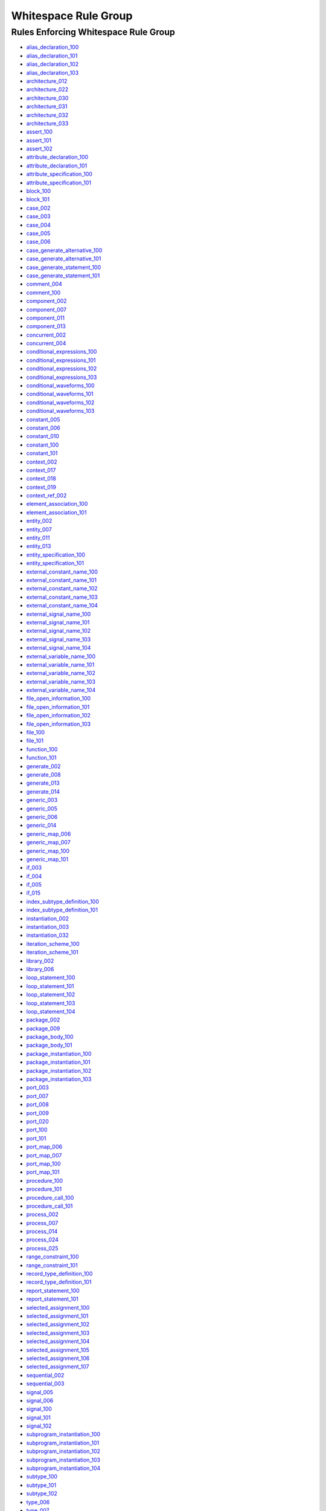 
Whitespace Rule Group
---------------------

Rules Enforcing Whitespace Rule Group
#####################################

* `alias_declaration_100 <../alias_declaration_rules.html#alias-declaration-100>`_
* `alias_declaration_101 <../alias_declaration_rules.html#alias-declaration-101>`_
* `alias_declaration_102 <../alias_declaration_rules.html#alias-declaration-102>`_
* `alias_declaration_103 <../alias_declaration_rules.html#alias-declaration-103>`_
* `architecture_012 <../architecture_rules.html#architecture-012>`_
* `architecture_022 <../architecture_rules.html#architecture-022>`_
* `architecture_030 <../architecture_rules.html#architecture-030>`_
* `architecture_031 <../architecture_rules.html#architecture-031>`_
* `architecture_032 <../architecture_rules.html#architecture-032>`_
* `architecture_033 <../architecture_rules.html#architecture-033>`_
* `assert_100 <../assert_rules.html#assert-100>`_
* `assert_101 <../assert_rules.html#assert-101>`_
* `assert_102 <../assert_rules.html#assert-102>`_
* `attribute_declaration_100 <../attribute_declaration_rules.html#attribute-declaration-100>`_
* `attribute_declaration_101 <../attribute_declaration_rules.html#attribute-declaration-101>`_
* `attribute_specification_100 <../attribute_specification_rules.html#attribute-specification-100>`_
* `attribute_specification_101 <../attribute_specification_rules.html#attribute-specification-101>`_
* `block_100 <../block_rules.html#block-100>`_
* `block_101 <../block_rules.html#block-101>`_
* `case_002 <../case_rules.html#case-002>`_
* `case_003 <../case_rules.html#case-003>`_
* `case_004 <../case_rules.html#case-004>`_
* `case_005 <../case_rules.html#case-005>`_
* `case_006 <../case_rules.html#case-006>`_
* `case_generate_alternative_100 <../case_generate_alternative_rules.html#case-generate-alternative-100>`_
* `case_generate_alternative_101 <../case_generate_alternative_rules.html#case-generate-alternative-101>`_
* `case_generate_statement_100 <../case_generate_statement_rules.html#case-generate-statement-100>`_
* `case_generate_statement_101 <../case_generate_statement_rules.html#case-generate-statement-101>`_
* `comment_004 <../comment_rules.html#comment-004>`_
* `comment_100 <../comment_rules.html#comment-100>`_
* `component_002 <../component_rules.html#component-002>`_
* `component_007 <../component_rules.html#component-007>`_
* `component_011 <../component_rules.html#component-011>`_
* `component_013 <../component_rules.html#component-013>`_
* `concurrent_002 <../concurrent_rules.html#concurrent-002>`_
* `concurrent_004 <../concurrent_rules.html#concurrent-004>`_
* `conditional_expressions_100 <../conditional_expressions_rules.html#conditional-expressions-100>`_
* `conditional_expressions_101 <../conditional_expressions_rules.html#conditional-expressions-101>`_
* `conditional_expressions_102 <../conditional_expressions_rules.html#conditional-expressions-102>`_
* `conditional_expressions_103 <../conditional_expressions_rules.html#conditional-expressions-103>`_
* `conditional_waveforms_100 <../conditional_waveforms_rules.html#conditional-waveforms-100>`_
* `conditional_waveforms_101 <../conditional_waveforms_rules.html#conditional-waveforms-101>`_
* `conditional_waveforms_102 <../conditional_waveforms_rules.html#conditional-waveforms-102>`_
* `conditional_waveforms_103 <../conditional_waveforms_rules.html#conditional-waveforms-103>`_
* `constant_005 <../constant_rules.html#constant-005>`_
* `constant_006 <../constant_rules.html#constant-006>`_
* `constant_010 <../constant_rules.html#constant-010>`_
* `constant_100 <../constant_rules.html#constant-100>`_
* `constant_101 <../constant_rules.html#constant-101>`_
* `context_002 <../context_rules.html#context-002>`_
* `context_017 <../context_rules.html#context-017>`_
* `context_018 <../context_rules.html#context-018>`_
* `context_019 <../context_rules.html#context-019>`_
* `context_ref_002 <../context_ref_rules.html#context-ref-002>`_
* `element_association_100 <../element_association_rules.html#element-association-100>`_
* `element_association_101 <../element_association_rules.html#element-association-101>`_
* `entity_002 <../entity_rules.html#entity-002>`_
* `entity_007 <../entity_rules.html#entity-007>`_
* `entity_011 <../entity_rules.html#entity-011>`_
* `entity_013 <../entity_rules.html#entity-013>`_
* `entity_specification_100 <../entity_specification_rules.html#entity-specification-100>`_
* `entity_specification_101 <../entity_specification_rules.html#entity-specification-101>`_
* `external_constant_name_100 <../external_constant_name_rules.html#external-constant-name-100>`_
* `external_constant_name_101 <../external_constant_name_rules.html#external-constant-name-101>`_
* `external_constant_name_102 <../external_constant_name_rules.html#external-constant-name-102>`_
* `external_constant_name_103 <../external_constant_name_rules.html#external-constant-name-103>`_
* `external_constant_name_104 <../external_constant_name_rules.html#external-constant-name-104>`_
* `external_signal_name_100 <../external_signal_name_rules.html#external-signal-name-100>`_
* `external_signal_name_101 <../external_signal_name_rules.html#external-signal-name-101>`_
* `external_signal_name_102 <../external_signal_name_rules.html#external-signal-name-102>`_
* `external_signal_name_103 <../external_signal_name_rules.html#external-signal-name-103>`_
* `external_signal_name_104 <../external_signal_name_rules.html#external-signal-name-104>`_
* `external_variable_name_100 <../external_variable_name_rules.html#external-variable-name-100>`_
* `external_variable_name_101 <../external_variable_name_rules.html#external-variable-name-101>`_
* `external_variable_name_102 <../external_variable_name_rules.html#external-variable-name-102>`_
* `external_variable_name_103 <../external_variable_name_rules.html#external-variable-name-103>`_
* `external_variable_name_104 <../external_variable_name_rules.html#external-variable-name-104>`_
* `file_open_information_100 <../file_open_information_rules.html#file-open-information-100>`_
* `file_open_information_101 <../file_open_information_rules.html#file-open-information-101>`_
* `file_open_information_102 <../file_open_information_rules.html#file-open-information-102>`_
* `file_open_information_103 <../file_open_information_rules.html#file-open-information-103>`_
* `file_100 <../file_rules.html#file-100>`_
* `file_101 <../file_rules.html#file-101>`_
* `function_100 <../function_rules.html#function-100>`_
* `function_101 <../function_rules.html#function-101>`_
* `generate_002 <../generate_rules.html#generate-002>`_
* `generate_008 <../generate_rules.html#generate-008>`_
* `generate_013 <../generate_rules.html#generate-013>`_
* `generate_014 <../generate_rules.html#generate-014>`_
* `generic_003 <../generic_rules.html#generic-003>`_
* `generic_005 <../generic_rules.html#generic-005>`_
* `generic_006 <../generic_rules.html#generic-006>`_
* `generic_014 <../generic_rules.html#generic-014>`_
* `generic_map_006 <../generic_map_rules.html#generic-map-006>`_
* `generic_map_007 <../generic_map_rules.html#generic-map-007>`_
* `generic_map_100 <../generic_map_rules.html#generic-map-100>`_
* `generic_map_101 <../generic_map_rules.html#generic-map-101>`_
* `if_003 <../if_rules.html#if-003>`_
* `if_004 <../if_rules.html#if-004>`_
* `if_005 <../if_rules.html#if-005>`_
* `if_015 <../if_rules.html#if-015>`_
* `index_subtype_definition_100 <../index_subtype_definition_rules.html#index-subtype-definition-100>`_
* `index_subtype_definition_101 <../index_subtype_definition_rules.html#index-subtype-definition-101>`_
* `instantiation_002 <../instantiation_rules.html#instantiation-002>`_
* `instantiation_003 <../instantiation_rules.html#instantiation-003>`_
* `instantiation_032 <../instantiation_rules.html#instantiation-032>`_
* `iteration_scheme_100 <../iteration_scheme_rules.html#iteration-scheme-100>`_
* `iteration_scheme_101 <../iteration_scheme_rules.html#iteration-scheme-101>`_
* `library_002 <../library_rules.html#library-002>`_
* `library_006 <../library_rules.html#library-006>`_
* `loop_statement_100 <../loop_statement_rules.html#loop-statement-100>`_
* `loop_statement_101 <../loop_statement_rules.html#loop-statement-101>`_
* `loop_statement_102 <../loop_statement_rules.html#loop-statement-102>`_
* `loop_statement_103 <../loop_statement_rules.html#loop-statement-103>`_
* `loop_statement_104 <../loop_statement_rules.html#loop-statement-104>`_
* `package_002 <../package_rules.html#package-002>`_
* `package_009 <../package_rules.html#package-009>`_
* `package_body_100 <../package_body_rules.html#package-body-100>`_
* `package_body_101 <../package_body_rules.html#package-body-101>`_
* `package_instantiation_100 <../package_instantiation_rules.html#package-instantiation-100>`_
* `package_instantiation_101 <../package_instantiation_rules.html#package-instantiation-101>`_
* `package_instantiation_102 <../package_instantiation_rules.html#package-instantiation-102>`_
* `package_instantiation_103 <../package_instantiation_rules.html#package-instantiation-103>`_
* `port_003 <../port_rules.html#port-003>`_
* `port_007 <../port_rules.html#port-007>`_
* `port_008 <../port_rules.html#port-008>`_
* `port_009 <../port_rules.html#port-009>`_
* `port_020 <../port_rules.html#port-020>`_
* `port_100 <../port_rules.html#port-100>`_
* `port_101 <../port_rules.html#port-101>`_
* `port_map_006 <../port_map_rules.html#port-map-006>`_
* `port_map_007 <../port_map_rules.html#port-map-007>`_
* `port_map_100 <../port_map_rules.html#port-map-100>`_
* `port_map_101 <../port_map_rules.html#port-map-101>`_
* `procedure_100 <../procedure_rules.html#procedure-100>`_
* `procedure_101 <../procedure_rules.html#procedure-101>`_
* `procedure_call_100 <../procedure_call_rules.html#procedure-call-100>`_
* `procedure_call_101 <../procedure_call_rules.html#procedure-call-101>`_
* `process_002 <../process_rules.html#process-002>`_
* `process_007 <../process_rules.html#process-007>`_
* `process_014 <../process_rules.html#process-014>`_
* `process_024 <../process_rules.html#process-024>`_
* `process_025 <../process_rules.html#process-025>`_
* `range_constraint_100 <../range_constraint_rules.html#range-constraint-100>`_
* `range_constraint_101 <../range_constraint_rules.html#range-constraint-101>`_
* `record_type_definition_100 <../record_type_definition_rules.html#record-type-definition-100>`_
* `record_type_definition_101 <../record_type_definition_rules.html#record-type-definition-101>`_
* `report_statement_100 <../report_statement_rules.html#report-statement-100>`_
* `report_statement_101 <../report_statement_rules.html#report-statement-101>`_
* `selected_assignment_100 <../selected_assignment_rules.html#selected-assignment-100>`_
* `selected_assignment_101 <../selected_assignment_rules.html#selected-assignment-101>`_
* `selected_assignment_102 <../selected_assignment_rules.html#selected-assignment-102>`_
* `selected_assignment_103 <../selected_assignment_rules.html#selected-assignment-103>`_
* `selected_assignment_104 <../selected_assignment_rules.html#selected-assignment-104>`_
* `selected_assignment_105 <../selected_assignment_rules.html#selected-assignment-105>`_
* `selected_assignment_106 <../selected_assignment_rules.html#selected-assignment-106>`_
* `selected_assignment_107 <../selected_assignment_rules.html#selected-assignment-107>`_
* `sequential_002 <../sequential_rules.html#sequential-002>`_
* `sequential_003 <../sequential_rules.html#sequential-003>`_
* `signal_005 <../signal_rules.html#signal-005>`_
* `signal_006 <../signal_rules.html#signal-006>`_
* `signal_100 <../signal_rules.html#signal-100>`_
* `signal_101 <../signal_rules.html#signal-101>`_
* `signal_102 <../signal_rules.html#signal-102>`_
* `subprogram_instantiation_100 <../subprogram_instantiation_rules.html#subprogram-instantiation-100>`_
* `subprogram_instantiation_101 <../subprogram_instantiation_rules.html#subprogram-instantiation-101>`_
* `subprogram_instantiation_102 <../subprogram_instantiation_rules.html#subprogram-instantiation-102>`_
* `subprogram_instantiation_103 <../subprogram_instantiation_rules.html#subprogram-instantiation-103>`_
* `subprogram_instantiation_104 <../subprogram_instantiation_rules.html#subprogram-instantiation-104>`_
* `subtype_100 <../subtype_rules.html#subtype-100>`_
* `subtype_101 <../subtype_rules.html#subtype-101>`_
* `subtype_102 <../subtype_rules.html#subtype-102>`_
* `type_006 <../type_rules.html#type-006>`_
* `type_007 <../type_rules.html#type-007>`_
* `type_100 <../type_rules.html#type-100>`_
* `variable_005 <../variable_rules.html#variable-005>`_
* `variable_006 <../variable_rules.html#variable-006>`_
* `variable_100 <../variable_rules.html#variable-100>`_
* `variable_101 <../variable_rules.html#variable-101>`_
* `variable_102 <../variable_rules.html#variable-102>`_
* `variable_103 <../variable_rules.html#variable-103>`_
* `variable_assignment_002 <../variable_assignment_rules.html#variable-assignment-002>`_
* `variable_assignment_003 <../variable_assignment_rules.html#variable-assignment-003>`_
* `whitespace_001 <../whitespace_rules.html#whitespace-001>`_
* `whitespace_002 <../whitespace_rules.html#whitespace-002>`_
* `whitespace_003 <../whitespace_rules.html#whitespace-003>`_
* `whitespace_004 <../whitespace_rules.html#whitespace-004>`_
* `whitespace_005 <../whitespace_rules.html#whitespace-005>`_
* `whitespace_006 <../whitespace_rules.html#whitespace-006>`_
* `whitespace_007 <../whitespace_rules.html#whitespace-007>`_
* `whitespace_008 <../whitespace_rules.html#whitespace-008>`_
* `whitespace_010 <../whitespace_rules.html#whitespace-010>`_
* `whitespace_011 <../whitespace_rules.html#whitespace-011>`_
* `whitespace_013 <../whitespace_rules.html#whitespace-013>`_
* `whitespace_100 <../whitespace_rules.html#whitespace-100>`_
* `whitespace_101 <../whitespace_rules.html#whitespace-101>`_
* `whitespace_102 <../whitespace_rules.html#whitespace-102>`_
* `whitespace_103 <../whitespace_rules.html#whitespace-103>`_
